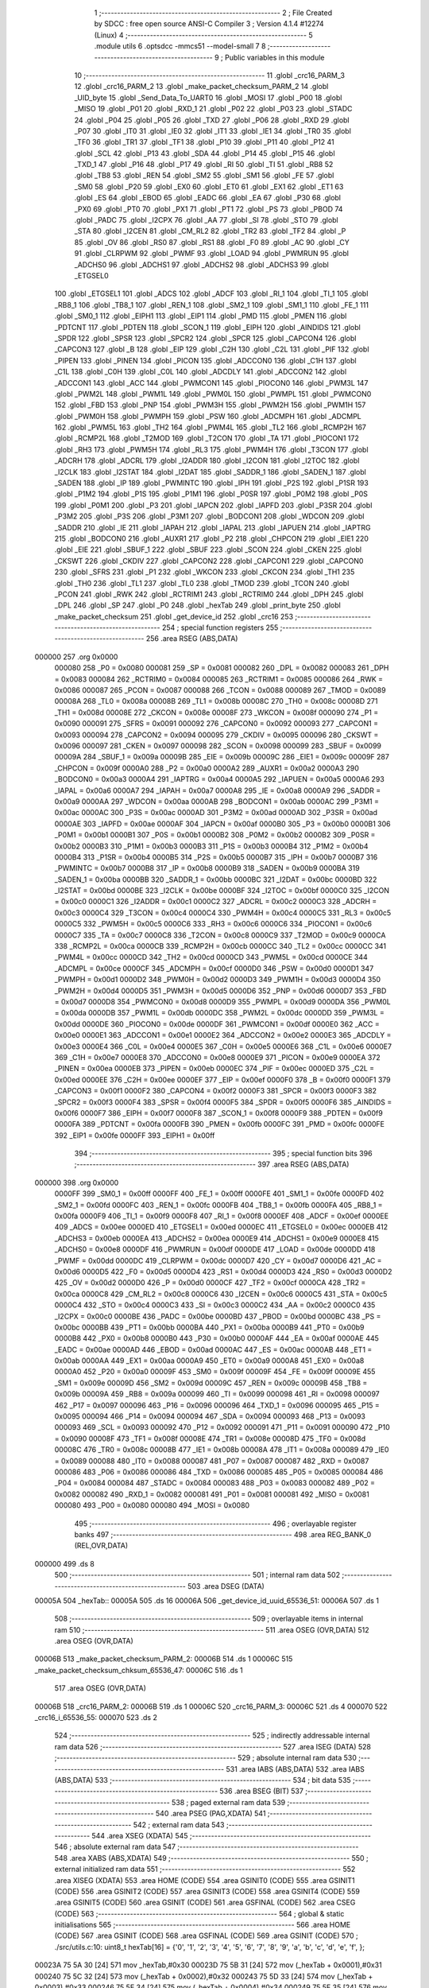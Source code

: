                                       1 ;--------------------------------------------------------
                                      2 ; File Created by SDCC : free open source ANSI-C Compiler
                                      3 ; Version 4.1.4 #12274 (Linux)
                                      4 ;--------------------------------------------------------
                                      5 	.module utils
                                      6 	.optsdcc -mmcs51 --model-small
                                      7 	
                                      8 ;--------------------------------------------------------
                                      9 ; Public variables in this module
                                     10 ;--------------------------------------------------------
                                     11 	.globl _crc16_PARM_3
                                     12 	.globl _crc16_PARM_2
                                     13 	.globl _make_packet_checksum_PARM_2
                                     14 	.globl _UID_byte
                                     15 	.globl _Send_Data_To_UART0
                                     16 	.globl _MOSI
                                     17 	.globl _P00
                                     18 	.globl _MISO
                                     19 	.globl _P01
                                     20 	.globl _RXD_1
                                     21 	.globl _P02
                                     22 	.globl _P03
                                     23 	.globl _STADC
                                     24 	.globl _P04
                                     25 	.globl _P05
                                     26 	.globl _TXD
                                     27 	.globl _P06
                                     28 	.globl _RXD
                                     29 	.globl _P07
                                     30 	.globl _IT0
                                     31 	.globl _IE0
                                     32 	.globl _IT1
                                     33 	.globl _IE1
                                     34 	.globl _TR0
                                     35 	.globl _TF0
                                     36 	.globl _TR1
                                     37 	.globl _TF1
                                     38 	.globl _P10
                                     39 	.globl _P11
                                     40 	.globl _P12
                                     41 	.globl _SCL
                                     42 	.globl _P13
                                     43 	.globl _SDA
                                     44 	.globl _P14
                                     45 	.globl _P15
                                     46 	.globl _TXD_1
                                     47 	.globl _P16
                                     48 	.globl _P17
                                     49 	.globl _RI
                                     50 	.globl _TI
                                     51 	.globl _RB8
                                     52 	.globl _TB8
                                     53 	.globl _REN
                                     54 	.globl _SM2
                                     55 	.globl _SM1
                                     56 	.globl _FE
                                     57 	.globl _SM0
                                     58 	.globl _P20
                                     59 	.globl _EX0
                                     60 	.globl _ET0
                                     61 	.globl _EX1
                                     62 	.globl _ET1
                                     63 	.globl _ES
                                     64 	.globl _EBOD
                                     65 	.globl _EADC
                                     66 	.globl _EA
                                     67 	.globl _P30
                                     68 	.globl _PX0
                                     69 	.globl _PT0
                                     70 	.globl _PX1
                                     71 	.globl _PT1
                                     72 	.globl _PS
                                     73 	.globl _PBOD
                                     74 	.globl _PADC
                                     75 	.globl _I2CPX
                                     76 	.globl _AA
                                     77 	.globl _SI
                                     78 	.globl _STO
                                     79 	.globl _STA
                                     80 	.globl _I2CEN
                                     81 	.globl _CM_RL2
                                     82 	.globl _TR2
                                     83 	.globl _TF2
                                     84 	.globl _P
                                     85 	.globl _OV
                                     86 	.globl _RS0
                                     87 	.globl _RS1
                                     88 	.globl _F0
                                     89 	.globl _AC
                                     90 	.globl _CY
                                     91 	.globl _CLRPWM
                                     92 	.globl _PWMF
                                     93 	.globl _LOAD
                                     94 	.globl _PWMRUN
                                     95 	.globl _ADCHS0
                                     96 	.globl _ADCHS1
                                     97 	.globl _ADCHS2
                                     98 	.globl _ADCHS3
                                     99 	.globl _ETGSEL0
                                    100 	.globl _ETGSEL1
                                    101 	.globl _ADCS
                                    102 	.globl _ADCF
                                    103 	.globl _RI_1
                                    104 	.globl _TI_1
                                    105 	.globl _RB8_1
                                    106 	.globl _TB8_1
                                    107 	.globl _REN_1
                                    108 	.globl _SM2_1
                                    109 	.globl _SM1_1
                                    110 	.globl _FE_1
                                    111 	.globl _SM0_1
                                    112 	.globl _EIPH1
                                    113 	.globl _EIP1
                                    114 	.globl _PMD
                                    115 	.globl _PMEN
                                    116 	.globl _PDTCNT
                                    117 	.globl _PDTEN
                                    118 	.globl _SCON_1
                                    119 	.globl _EIPH
                                    120 	.globl _AINDIDS
                                    121 	.globl _SPDR
                                    122 	.globl _SPSR
                                    123 	.globl _SPCR2
                                    124 	.globl _SPCR
                                    125 	.globl _CAPCON4
                                    126 	.globl _CAPCON3
                                    127 	.globl _B
                                    128 	.globl _EIP
                                    129 	.globl _C2H
                                    130 	.globl _C2L
                                    131 	.globl _PIF
                                    132 	.globl _PIPEN
                                    133 	.globl _PINEN
                                    134 	.globl _PICON
                                    135 	.globl _ADCCON0
                                    136 	.globl _C1H
                                    137 	.globl _C1L
                                    138 	.globl _C0H
                                    139 	.globl _C0L
                                    140 	.globl _ADCDLY
                                    141 	.globl _ADCCON2
                                    142 	.globl _ADCCON1
                                    143 	.globl _ACC
                                    144 	.globl _PWMCON1
                                    145 	.globl _PIOCON0
                                    146 	.globl _PWM3L
                                    147 	.globl _PWM2L
                                    148 	.globl _PWM1L
                                    149 	.globl _PWM0L
                                    150 	.globl _PWMPL
                                    151 	.globl _PWMCON0
                                    152 	.globl _FBD
                                    153 	.globl _PNP
                                    154 	.globl _PWM3H
                                    155 	.globl _PWM2H
                                    156 	.globl _PWM1H
                                    157 	.globl _PWM0H
                                    158 	.globl _PWMPH
                                    159 	.globl _PSW
                                    160 	.globl _ADCMPH
                                    161 	.globl _ADCMPL
                                    162 	.globl _PWM5L
                                    163 	.globl _TH2
                                    164 	.globl _PWM4L
                                    165 	.globl _TL2
                                    166 	.globl _RCMP2H
                                    167 	.globl _RCMP2L
                                    168 	.globl _T2MOD
                                    169 	.globl _T2CON
                                    170 	.globl _TA
                                    171 	.globl _PIOCON1
                                    172 	.globl _RH3
                                    173 	.globl _PWM5H
                                    174 	.globl _RL3
                                    175 	.globl _PWM4H
                                    176 	.globl _T3CON
                                    177 	.globl _ADCRH
                                    178 	.globl _ADCRL
                                    179 	.globl _I2ADDR
                                    180 	.globl _I2CON
                                    181 	.globl _I2TOC
                                    182 	.globl _I2CLK
                                    183 	.globl _I2STAT
                                    184 	.globl _I2DAT
                                    185 	.globl _SADDR_1
                                    186 	.globl _SADEN_1
                                    187 	.globl _SADEN
                                    188 	.globl _IP
                                    189 	.globl _PWMINTC
                                    190 	.globl _IPH
                                    191 	.globl _P2S
                                    192 	.globl _P1SR
                                    193 	.globl _P1M2
                                    194 	.globl _P1S
                                    195 	.globl _P1M1
                                    196 	.globl _P0SR
                                    197 	.globl _P0M2
                                    198 	.globl _P0S
                                    199 	.globl _P0M1
                                    200 	.globl _P3
                                    201 	.globl _IAPCN
                                    202 	.globl _IAPFD
                                    203 	.globl _P3SR
                                    204 	.globl _P3M2
                                    205 	.globl _P3S
                                    206 	.globl _P3M1
                                    207 	.globl _BODCON1
                                    208 	.globl _WDCON
                                    209 	.globl _SADDR
                                    210 	.globl _IE
                                    211 	.globl _IAPAH
                                    212 	.globl _IAPAL
                                    213 	.globl _IAPUEN
                                    214 	.globl _IAPTRG
                                    215 	.globl _BODCON0
                                    216 	.globl _AUXR1
                                    217 	.globl _P2
                                    218 	.globl _CHPCON
                                    219 	.globl _EIE1
                                    220 	.globl _EIE
                                    221 	.globl _SBUF_1
                                    222 	.globl _SBUF
                                    223 	.globl _SCON
                                    224 	.globl _CKEN
                                    225 	.globl _CKSWT
                                    226 	.globl _CKDIV
                                    227 	.globl _CAPCON2
                                    228 	.globl _CAPCON1
                                    229 	.globl _CAPCON0
                                    230 	.globl _SFRS
                                    231 	.globl _P1
                                    232 	.globl _WKCON
                                    233 	.globl _CKCON
                                    234 	.globl _TH1
                                    235 	.globl _TH0
                                    236 	.globl _TL1
                                    237 	.globl _TL0
                                    238 	.globl _TMOD
                                    239 	.globl _TCON
                                    240 	.globl _PCON
                                    241 	.globl _RWK
                                    242 	.globl _RCTRIM1
                                    243 	.globl _RCTRIM0
                                    244 	.globl _DPH
                                    245 	.globl _DPL
                                    246 	.globl _SP
                                    247 	.globl _P0
                                    248 	.globl _hexTab
                                    249 	.globl _print_byte
                                    250 	.globl _make_packet_checksum
                                    251 	.globl _get_device_id
                                    252 	.globl _crc16
                                    253 ;--------------------------------------------------------
                                    254 ; special function registers
                                    255 ;--------------------------------------------------------
                                    256 	.area RSEG    (ABS,DATA)
      000000                        257 	.org 0x0000
                           000080   258 _P0	=	0x0080
                           000081   259 _SP	=	0x0081
                           000082   260 _DPL	=	0x0082
                           000083   261 _DPH	=	0x0083
                           000084   262 _RCTRIM0	=	0x0084
                           000085   263 _RCTRIM1	=	0x0085
                           000086   264 _RWK	=	0x0086
                           000087   265 _PCON	=	0x0087
                           000088   266 _TCON	=	0x0088
                           000089   267 _TMOD	=	0x0089
                           00008A   268 _TL0	=	0x008a
                           00008B   269 _TL1	=	0x008b
                           00008C   270 _TH0	=	0x008c
                           00008D   271 _TH1	=	0x008d
                           00008E   272 _CKCON	=	0x008e
                           00008F   273 _WKCON	=	0x008f
                           000090   274 _P1	=	0x0090
                           000091   275 _SFRS	=	0x0091
                           000092   276 _CAPCON0	=	0x0092
                           000093   277 _CAPCON1	=	0x0093
                           000094   278 _CAPCON2	=	0x0094
                           000095   279 _CKDIV	=	0x0095
                           000096   280 _CKSWT	=	0x0096
                           000097   281 _CKEN	=	0x0097
                           000098   282 _SCON	=	0x0098
                           000099   283 _SBUF	=	0x0099
                           00009A   284 _SBUF_1	=	0x009a
                           00009B   285 _EIE	=	0x009b
                           00009C   286 _EIE1	=	0x009c
                           00009F   287 _CHPCON	=	0x009f
                           0000A0   288 _P2	=	0x00a0
                           0000A2   289 _AUXR1	=	0x00a2
                           0000A3   290 _BODCON0	=	0x00a3
                           0000A4   291 _IAPTRG	=	0x00a4
                           0000A5   292 _IAPUEN	=	0x00a5
                           0000A6   293 _IAPAL	=	0x00a6
                           0000A7   294 _IAPAH	=	0x00a7
                           0000A8   295 _IE	=	0x00a8
                           0000A9   296 _SADDR	=	0x00a9
                           0000AA   297 _WDCON	=	0x00aa
                           0000AB   298 _BODCON1	=	0x00ab
                           0000AC   299 _P3M1	=	0x00ac
                           0000AC   300 _P3S	=	0x00ac
                           0000AD   301 _P3M2	=	0x00ad
                           0000AD   302 _P3SR	=	0x00ad
                           0000AE   303 _IAPFD	=	0x00ae
                           0000AF   304 _IAPCN	=	0x00af
                           0000B0   305 _P3	=	0x00b0
                           0000B1   306 _P0M1	=	0x00b1
                           0000B1   307 _P0S	=	0x00b1
                           0000B2   308 _P0M2	=	0x00b2
                           0000B2   309 _P0SR	=	0x00b2
                           0000B3   310 _P1M1	=	0x00b3
                           0000B3   311 _P1S	=	0x00b3
                           0000B4   312 _P1M2	=	0x00b4
                           0000B4   313 _P1SR	=	0x00b4
                           0000B5   314 _P2S	=	0x00b5
                           0000B7   315 _IPH	=	0x00b7
                           0000B7   316 _PWMINTC	=	0x00b7
                           0000B8   317 _IP	=	0x00b8
                           0000B9   318 _SADEN	=	0x00b9
                           0000BA   319 _SADEN_1	=	0x00ba
                           0000BB   320 _SADDR_1	=	0x00bb
                           0000BC   321 _I2DAT	=	0x00bc
                           0000BD   322 _I2STAT	=	0x00bd
                           0000BE   323 _I2CLK	=	0x00be
                           0000BF   324 _I2TOC	=	0x00bf
                           0000C0   325 _I2CON	=	0x00c0
                           0000C1   326 _I2ADDR	=	0x00c1
                           0000C2   327 _ADCRL	=	0x00c2
                           0000C3   328 _ADCRH	=	0x00c3
                           0000C4   329 _T3CON	=	0x00c4
                           0000C4   330 _PWM4H	=	0x00c4
                           0000C5   331 _RL3	=	0x00c5
                           0000C5   332 _PWM5H	=	0x00c5
                           0000C6   333 _RH3	=	0x00c6
                           0000C6   334 _PIOCON1	=	0x00c6
                           0000C7   335 _TA	=	0x00c7
                           0000C8   336 _T2CON	=	0x00c8
                           0000C9   337 _T2MOD	=	0x00c9
                           0000CA   338 _RCMP2L	=	0x00ca
                           0000CB   339 _RCMP2H	=	0x00cb
                           0000CC   340 _TL2	=	0x00cc
                           0000CC   341 _PWM4L	=	0x00cc
                           0000CD   342 _TH2	=	0x00cd
                           0000CD   343 _PWM5L	=	0x00cd
                           0000CE   344 _ADCMPL	=	0x00ce
                           0000CF   345 _ADCMPH	=	0x00cf
                           0000D0   346 _PSW	=	0x00d0
                           0000D1   347 _PWMPH	=	0x00d1
                           0000D2   348 _PWM0H	=	0x00d2
                           0000D3   349 _PWM1H	=	0x00d3
                           0000D4   350 _PWM2H	=	0x00d4
                           0000D5   351 _PWM3H	=	0x00d5
                           0000D6   352 _PNP	=	0x00d6
                           0000D7   353 _FBD	=	0x00d7
                           0000D8   354 _PWMCON0	=	0x00d8
                           0000D9   355 _PWMPL	=	0x00d9
                           0000DA   356 _PWM0L	=	0x00da
                           0000DB   357 _PWM1L	=	0x00db
                           0000DC   358 _PWM2L	=	0x00dc
                           0000DD   359 _PWM3L	=	0x00dd
                           0000DE   360 _PIOCON0	=	0x00de
                           0000DF   361 _PWMCON1	=	0x00df
                           0000E0   362 _ACC	=	0x00e0
                           0000E1   363 _ADCCON1	=	0x00e1
                           0000E2   364 _ADCCON2	=	0x00e2
                           0000E3   365 _ADCDLY	=	0x00e3
                           0000E4   366 _C0L	=	0x00e4
                           0000E5   367 _C0H	=	0x00e5
                           0000E6   368 _C1L	=	0x00e6
                           0000E7   369 _C1H	=	0x00e7
                           0000E8   370 _ADCCON0	=	0x00e8
                           0000E9   371 _PICON	=	0x00e9
                           0000EA   372 _PINEN	=	0x00ea
                           0000EB   373 _PIPEN	=	0x00eb
                           0000EC   374 _PIF	=	0x00ec
                           0000ED   375 _C2L	=	0x00ed
                           0000EE   376 _C2H	=	0x00ee
                           0000EF   377 _EIP	=	0x00ef
                           0000F0   378 _B	=	0x00f0
                           0000F1   379 _CAPCON3	=	0x00f1
                           0000F2   380 _CAPCON4	=	0x00f2
                           0000F3   381 _SPCR	=	0x00f3
                           0000F3   382 _SPCR2	=	0x00f3
                           0000F4   383 _SPSR	=	0x00f4
                           0000F5   384 _SPDR	=	0x00f5
                           0000F6   385 _AINDIDS	=	0x00f6
                           0000F7   386 _EIPH	=	0x00f7
                           0000F8   387 _SCON_1	=	0x00f8
                           0000F9   388 _PDTEN	=	0x00f9
                           0000FA   389 _PDTCNT	=	0x00fa
                           0000FB   390 _PMEN	=	0x00fb
                           0000FC   391 _PMD	=	0x00fc
                           0000FE   392 _EIP1	=	0x00fe
                           0000FF   393 _EIPH1	=	0x00ff
                                    394 ;--------------------------------------------------------
                                    395 ; special function bits
                                    396 ;--------------------------------------------------------
                                    397 	.area RSEG    (ABS,DATA)
      000000                        398 	.org 0x0000
                           0000FF   399 _SM0_1	=	0x00ff
                           0000FF   400 _FE_1	=	0x00ff
                           0000FE   401 _SM1_1	=	0x00fe
                           0000FD   402 _SM2_1	=	0x00fd
                           0000FC   403 _REN_1	=	0x00fc
                           0000FB   404 _TB8_1	=	0x00fb
                           0000FA   405 _RB8_1	=	0x00fa
                           0000F9   406 _TI_1	=	0x00f9
                           0000F8   407 _RI_1	=	0x00f8
                           0000EF   408 _ADCF	=	0x00ef
                           0000EE   409 _ADCS	=	0x00ee
                           0000ED   410 _ETGSEL1	=	0x00ed
                           0000EC   411 _ETGSEL0	=	0x00ec
                           0000EB   412 _ADCHS3	=	0x00eb
                           0000EA   413 _ADCHS2	=	0x00ea
                           0000E9   414 _ADCHS1	=	0x00e9
                           0000E8   415 _ADCHS0	=	0x00e8
                           0000DF   416 _PWMRUN	=	0x00df
                           0000DE   417 _LOAD	=	0x00de
                           0000DD   418 _PWMF	=	0x00dd
                           0000DC   419 _CLRPWM	=	0x00dc
                           0000D7   420 _CY	=	0x00d7
                           0000D6   421 _AC	=	0x00d6
                           0000D5   422 _F0	=	0x00d5
                           0000D4   423 _RS1	=	0x00d4
                           0000D3   424 _RS0	=	0x00d3
                           0000D2   425 _OV	=	0x00d2
                           0000D0   426 _P	=	0x00d0
                           0000CF   427 _TF2	=	0x00cf
                           0000CA   428 _TR2	=	0x00ca
                           0000C8   429 _CM_RL2	=	0x00c8
                           0000C6   430 _I2CEN	=	0x00c6
                           0000C5   431 _STA	=	0x00c5
                           0000C4   432 _STO	=	0x00c4
                           0000C3   433 _SI	=	0x00c3
                           0000C2   434 _AA	=	0x00c2
                           0000C0   435 _I2CPX	=	0x00c0
                           0000BE   436 _PADC	=	0x00be
                           0000BD   437 _PBOD	=	0x00bd
                           0000BC   438 _PS	=	0x00bc
                           0000BB   439 _PT1	=	0x00bb
                           0000BA   440 _PX1	=	0x00ba
                           0000B9   441 _PT0	=	0x00b9
                           0000B8   442 _PX0	=	0x00b8
                           0000B0   443 _P30	=	0x00b0
                           0000AF   444 _EA	=	0x00af
                           0000AE   445 _EADC	=	0x00ae
                           0000AD   446 _EBOD	=	0x00ad
                           0000AC   447 _ES	=	0x00ac
                           0000AB   448 _ET1	=	0x00ab
                           0000AA   449 _EX1	=	0x00aa
                           0000A9   450 _ET0	=	0x00a9
                           0000A8   451 _EX0	=	0x00a8
                           0000A0   452 _P20	=	0x00a0
                           00009F   453 _SM0	=	0x009f
                           00009F   454 _FE	=	0x009f
                           00009E   455 _SM1	=	0x009e
                           00009D   456 _SM2	=	0x009d
                           00009C   457 _REN	=	0x009c
                           00009B   458 _TB8	=	0x009b
                           00009A   459 _RB8	=	0x009a
                           000099   460 _TI	=	0x0099
                           000098   461 _RI	=	0x0098
                           000097   462 _P17	=	0x0097
                           000096   463 _P16	=	0x0096
                           000096   464 _TXD_1	=	0x0096
                           000095   465 _P15	=	0x0095
                           000094   466 _P14	=	0x0094
                           000094   467 _SDA	=	0x0094
                           000093   468 _P13	=	0x0093
                           000093   469 _SCL	=	0x0093
                           000092   470 _P12	=	0x0092
                           000091   471 _P11	=	0x0091
                           000090   472 _P10	=	0x0090
                           00008F   473 _TF1	=	0x008f
                           00008E   474 _TR1	=	0x008e
                           00008D   475 _TF0	=	0x008d
                           00008C   476 _TR0	=	0x008c
                           00008B   477 _IE1	=	0x008b
                           00008A   478 _IT1	=	0x008a
                           000089   479 _IE0	=	0x0089
                           000088   480 _IT0	=	0x0088
                           000087   481 _P07	=	0x0087
                           000087   482 _RXD	=	0x0087
                           000086   483 _P06	=	0x0086
                           000086   484 _TXD	=	0x0086
                           000085   485 _P05	=	0x0085
                           000084   486 _P04	=	0x0084
                           000084   487 _STADC	=	0x0084
                           000083   488 _P03	=	0x0083
                           000082   489 _P02	=	0x0082
                           000082   490 _RXD_1	=	0x0082
                           000081   491 _P01	=	0x0081
                           000081   492 _MISO	=	0x0081
                           000080   493 _P00	=	0x0080
                           000080   494 _MOSI	=	0x0080
                                    495 ;--------------------------------------------------------
                                    496 ; overlayable register banks
                                    497 ;--------------------------------------------------------
                                    498 	.area REG_BANK_0	(REL,OVR,DATA)
      000000                        499 	.ds 8
                                    500 ;--------------------------------------------------------
                                    501 ; internal ram data
                                    502 ;--------------------------------------------------------
                                    503 	.area DSEG    (DATA)
      00005A                        504 _hexTab::
      00005A                        505 	.ds 16
      00006A                        506 _get_device_id_uuid_65536_51:
      00006A                        507 	.ds 1
                                    508 ;--------------------------------------------------------
                                    509 ; overlayable items in internal ram 
                                    510 ;--------------------------------------------------------
                                    511 	.area	OSEG    (OVR,DATA)
                                    512 	.area	OSEG    (OVR,DATA)
      00006B                        513 _make_packet_checksum_PARM_2:
      00006B                        514 	.ds 1
      00006C                        515 _make_packet_checksum_chksum_65536_47:
      00006C                        516 	.ds 1
                                    517 	.area	OSEG    (OVR,DATA)
      00006B                        518 _crc16_PARM_2:
      00006B                        519 	.ds 1
      00006C                        520 _crc16_PARM_3:
      00006C                        521 	.ds 4
      000070                        522 _crc16_i_65536_55:
      000070                        523 	.ds 2
                                    524 ;--------------------------------------------------------
                                    525 ; indirectly addressable internal ram data
                                    526 ;--------------------------------------------------------
                                    527 	.area ISEG    (DATA)
                                    528 ;--------------------------------------------------------
                                    529 ; absolute internal ram data
                                    530 ;--------------------------------------------------------
                                    531 	.area IABS    (ABS,DATA)
                                    532 	.area IABS    (ABS,DATA)
                                    533 ;--------------------------------------------------------
                                    534 ; bit data
                                    535 ;--------------------------------------------------------
                                    536 	.area BSEG    (BIT)
                                    537 ;--------------------------------------------------------
                                    538 ; paged external ram data
                                    539 ;--------------------------------------------------------
                                    540 	.area PSEG    (PAG,XDATA)
                                    541 ;--------------------------------------------------------
                                    542 ; external ram data
                                    543 ;--------------------------------------------------------
                                    544 	.area XSEG    (XDATA)
                                    545 ;--------------------------------------------------------
                                    546 ; absolute external ram data
                                    547 ;--------------------------------------------------------
                                    548 	.area XABS    (ABS,XDATA)
                                    549 ;--------------------------------------------------------
                                    550 ; external initialized ram data
                                    551 ;--------------------------------------------------------
                                    552 	.area XISEG   (XDATA)
                                    553 	.area HOME    (CODE)
                                    554 	.area GSINIT0 (CODE)
                                    555 	.area GSINIT1 (CODE)
                                    556 	.area GSINIT2 (CODE)
                                    557 	.area GSINIT3 (CODE)
                                    558 	.area GSINIT4 (CODE)
                                    559 	.area GSINIT5 (CODE)
                                    560 	.area GSINIT  (CODE)
                                    561 	.area GSFINAL (CODE)
                                    562 	.area CSEG    (CODE)
                                    563 ;--------------------------------------------------------
                                    564 ; global & static initialisations
                                    565 ;--------------------------------------------------------
                                    566 	.area HOME    (CODE)
                                    567 	.area GSINIT  (CODE)
                                    568 	.area GSFINAL (CODE)
                                    569 	.area GSINIT  (CODE)
                                    570 ;	./src/utils.c:10: uint8_t hexTab[16] = {'0', '1', '2', '3', '4', '5', '6', '7', '8', '9', 'a', 'b', 'c', 'd', 'e', 'f', };
      00023A 75 5A 30         [24]  571 	mov	_hexTab,#0x30
      00023D 75 5B 31         [24]  572 	mov	(_hexTab + 0x0001),#0x31
      000240 75 5C 32         [24]  573 	mov	(_hexTab + 0x0002),#0x32
      000243 75 5D 33         [24]  574 	mov	(_hexTab + 0x0003),#0x33
      000246 75 5E 34         [24]  575 	mov	(_hexTab + 0x0004),#0x34
      000249 75 5F 35         [24]  576 	mov	(_hexTab + 0x0005),#0x35
      00024C 75 60 36         [24]  577 	mov	(_hexTab + 0x0006),#0x36
      00024F 75 61 37         [24]  578 	mov	(_hexTab + 0x0007),#0x37
      000252 75 62 38         [24]  579 	mov	(_hexTab + 0x0008),#0x38
      000255 75 63 39         [24]  580 	mov	(_hexTab + 0x0009),#0x39
      000258 75 64 61         [24]  581 	mov	(_hexTab + 0x000a),#0x61
      00025B 75 65 62         [24]  582 	mov	(_hexTab + 0x000b),#0x62
      00025E 75 66 63         [24]  583 	mov	(_hexTab + 0x000c),#0x63
      000261 75 67 64         [24]  584 	mov	(_hexTab + 0x000d),#0x64
      000264 75 68 65         [24]  585 	mov	(_hexTab + 0x000e),#0x65
      000267 75 69 66         [24]  586 	mov	(_hexTab + 0x000f),#0x66
                                    587 ;--------------------------------------------------------
                                    588 ; Home
                                    589 ;--------------------------------------------------------
                                    590 	.area HOME    (CODE)
                                    591 	.area HOME    (CODE)
                                    592 ;--------------------------------------------------------
                                    593 ; code
                                    594 ;--------------------------------------------------------
                                    595 	.area CSEG    (CODE)
                                    596 ;------------------------------------------------------------
                                    597 ;Allocation info for local variables in function 'print_byte'
                                    598 ;------------------------------------------------------------
                                    599 ;value                     Allocated to registers r7 
                                    600 ;------------------------------------------------------------
                                    601 ;	./src/utils.c:12: void print_byte( uint8_t value )
                                    602 ;	-----------------------------------------
                                    603 ;	 function print_byte
                                    604 ;	-----------------------------------------
      0013CB                        605 _print_byte:
                           000007   606 	ar7 = 0x07
                           000006   607 	ar6 = 0x06
                           000005   608 	ar5 = 0x05
                           000004   609 	ar4 = 0x04
                           000003   610 	ar3 = 0x03
                           000002   611 	ar2 = 0x02
                           000001   612 	ar1 = 0x01
                           000000   613 	ar0 = 0x00
                                    614 ;	./src/utils.c:15: Send_Data_To_UART0( hexTab[(value >> 4)& 0xF] );
      0013CB E5 82            [12]  615 	mov	a,dpl
      0013CD FF               [12]  616 	mov	r7,a
      0013CE C4               [12]  617 	swap	a
      0013CF 54 0F            [12]  618 	anl	a,#0x0f
      0013D1 FE               [12]  619 	mov	r6,a
      0013D2 53 06 0F         [24]  620 	anl	ar6,#0x0f
      0013D5 EE               [12]  621 	mov	a,r6
      0013D6 24 5A            [12]  622 	add	a,#_hexTab
      0013D8 F9               [12]  623 	mov	r1,a
      0013D9 87 82            [24]  624 	mov	dpl,@r1
      0013DB C0 07            [24]  625 	push	ar7
      0013DD 12 04 F6         [24]  626 	lcall	_Send_Data_To_UART0
      0013E0 D0 07            [24]  627 	pop	ar7
                                    628 ;	./src/utils.c:16: Send_Data_To_UART0( hexTab[value & 0xF] );
      0013E2 53 07 0F         [24]  629 	anl	ar7,#0x0f
      0013E5 EF               [12]  630 	mov	a,r7
      0013E6 24 5A            [12]  631 	add	a,#_hexTab
      0013E8 F9               [12]  632 	mov	r1,a
      0013E9 87 82            [24]  633 	mov	dpl,@r1
      0013EB 12 04 F6         [24]  634 	lcall	_Send_Data_To_UART0
                                    635 ;	./src/utils.c:17: Send_Data_To_UART0(' ');
      0013EE 75 82 20         [24]  636 	mov	dpl,#0x20
                                    637 ;	./src/utils.c:18: }
      0013F1 02 04 F6         [24]  638 	ljmp	_Send_Data_To_UART0
                                    639 ;------------------------------------------------------------
                                    640 ;Allocation info for local variables in function 'UID_byte'
                                    641 ;------------------------------------------------------------
                                    642 ;Addr                      Allocated to registers r7 
                                    643 ;temp                      Allocated to registers 
                                    644 ;------------------------------------------------------------
                                    645 ;	./src/utils.c:20: uint8_t UID_byte(uint8_t Addr)
                                    646 ;	-----------------------------------------
                                    647 ;	 function UID_byte
                                    648 ;	-----------------------------------------
      0013F4                        649 _UID_byte:
      0013F4 AF 82            [24]  650 	mov	r7,dpl
                                    651 ;	./src/utils.c:23: set_IAPEN;
                                    652 ;	assignBit
      0013F6 A2 AF            [12]  653 	mov	c,_EA
      0013F8 92 00            [24]  654 	mov	_BIT_TMP,c
                                    655 ;	assignBit
      0013FA C2 AF            [12]  656 	clr	_EA
      0013FC 75 C7 AA         [24]  657 	mov	_TA,#0xaa
      0013FF 75 C7 55         [24]  658 	mov	_TA,#0x55
      001402 43 9F 01         [24]  659 	orl	_CHPCON,#0x01
                                    660 ;	assignBit
      001405 A2 00            [12]  661 	mov	c,_BIT_TMP
      001407 92 AF            [24]  662 	mov	_EA,c
                                    663 ;	./src/utils.c:24: IAPAL = Addr;
      001409 8F A6            [24]  664 	mov	_IAPAL,r7
                                    665 ;	./src/utils.c:25: IAPAH = 0x00;
      00140B 75 A7 00         [24]  666 	mov	_IAPAH,#0x00
                                    667 ;	./src/utils.c:26: IAPCN = READ_UID;
      00140E 75 AF 04         [24]  668 	mov	_IAPCN,#0x04
                                    669 ;	./src/utils.c:27: set_IAPGO;
                                    670 ;	assignBit
      001411 A2 AF            [12]  671 	mov	c,_EA
      001413 92 00            [24]  672 	mov	_BIT_TMP,c
                                    673 ;	assignBit
      001415 C2 AF            [12]  674 	clr	_EA
      001417 75 C7 AA         [24]  675 	mov	_TA,#0xaa
      00141A 75 C7 55         [24]  676 	mov	_TA,#0x55
      00141D 43 A4 01         [24]  677 	orl	_IAPTRG,#0x01
                                    678 ;	assignBit
      001420 A2 00            [12]  679 	mov	c,_BIT_TMP
      001422 92 AF            [24]  680 	mov	_EA,c
                                    681 ;	./src/utils.c:28: temp = IAPFD;
      001424 85 AE 82         [24]  682 	mov	dpl,_IAPFD
                                    683 ;	./src/utils.c:29: clr_IAPEN;
                                    684 ;	assignBit
      001427 A2 AF            [12]  685 	mov	c,_EA
      001429 92 00            [24]  686 	mov	_BIT_TMP,c
                                    687 ;	assignBit
      00142B C2 AF            [12]  688 	clr	_EA
      00142D 75 C7 AA         [24]  689 	mov	_TA,#0xaa
      001430 75 C7 55         [24]  690 	mov	_TA,#0x55
      001433 53 9F FE         [24]  691 	anl	_CHPCON,#0xfe
                                    692 ;	assignBit
      001436 A2 00            [12]  693 	mov	c,_BIT_TMP
      001438 92 AF            [24]  694 	mov	_EA,c
                                    695 ;	./src/utils.c:30: return temp;
                                    696 ;	./src/utils.c:31: }
      00143A 22               [24]  697 	ret
                                    698 ;------------------------------------------------------------
                                    699 ;Allocation info for local variables in function 'make_packet_checksum'
                                    700 ;------------------------------------------------------------
                                    701 ;length                    Allocated with name '_make_packet_checksum_PARM_2'
                                    702 ;packet                    Allocated to registers 
                                    703 ;chksum                    Allocated with name '_make_packet_checksum_chksum_65536_47'
                                    704 ;ptr                       Allocated to registers r5 r6 r7 
                                    705 ;count                     Allocated to registers r3 
                                    706 ;------------------------------------------------------------
                                    707 ;	./src/utils.c:33: uint8_t make_packet_checksum(uint8_t *packet, uint8_t length)
                                    708 ;	-----------------------------------------
                                    709 ;	 function make_packet_checksum
                                    710 ;	-----------------------------------------
      00143B                        711 _make_packet_checksum:
      00143B AD 82            [24]  712 	mov	r5,dpl
      00143D AE 83            [24]  713 	mov	r6,dph
      00143F AF F0            [24]  714 	mov	r7,b
                                    715 ;	./src/utils.c:35: uint8_t chksum = 0;
      001441 75 6C 00         [24]  716 	mov	_make_packet_checksum_chksum_65536_47,#0x00
                                    717 ;	./src/utils.c:39: for (count = 0; count < length - 1; count++)
      001444 7B 00            [12]  718 	mov	r3,#0x00
      001446                        719 00103$:
      001446 A9 6B            [24]  720 	mov	r1,_make_packet_checksum_PARM_2
      001448 7A 00            [12]  721 	mov	r2,#0x00
      00144A 19               [12]  722 	dec	r1
      00144B B9 FF 01         [24]  723 	cjne	r1,#0xff,00116$
      00144E 1A               [12]  724 	dec	r2
      00144F                        725 00116$:
      00144F 8B 00            [24]  726 	mov	ar0,r3
      001451 7C 00            [12]  727 	mov	r4,#0x00
      001453 C3               [12]  728 	clr	c
      001454 E8               [12]  729 	mov	a,r0
      001455 99               [12]  730 	subb	a,r1
      001456 EC               [12]  731 	mov	a,r4
      001457 64 80            [12]  732 	xrl	a,#0x80
      001459 8A F0            [24]  733 	mov	b,r2
      00145B 63 F0 80         [24]  734 	xrl	b,#0x80
      00145E 95 F0            [12]  735 	subb	a,b
      001460 50 17            [24]  736 	jnc	00101$
                                    737 ;	./src/utils.c:41: chksum += *ptr++;
      001462 8D 82            [24]  738 	mov	dpl,r5
      001464 8E 83            [24]  739 	mov	dph,r6
      001466 8F F0            [24]  740 	mov	b,r7
      001468 12 18 89         [24]  741 	lcall	__gptrget
      00146B FC               [12]  742 	mov	r4,a
      00146C A3               [24]  743 	inc	dptr
      00146D AD 82            [24]  744 	mov	r5,dpl
      00146F AE 83            [24]  745 	mov	r6,dph
      001471 EC               [12]  746 	mov	a,r4
      001472 25 6C            [12]  747 	add	a,_make_packet_checksum_chksum_65536_47
      001474 F5 6C            [12]  748 	mov	_make_packet_checksum_chksum_65536_47,a
                                    749 ;	./src/utils.c:39: for (count = 0; count < length - 1; count++)
      001476 0B               [12]  750 	inc	r3
      001477 80 CD            [24]  751 	sjmp	00103$
      001479                        752 00101$:
                                    753 ;	./src/utils.c:43: return ~chksum;
      001479 E5 6C            [12]  754 	mov	a,_make_packet_checksum_chksum_65536_47
      00147B F4               [12]  755 	cpl	a
      00147C F5 82            [12]  756 	mov	dpl,a
                                    757 ;	./src/utils.c:44: }
      00147E 22               [24]  758 	ret
                                    759 ;------------------------------------------------------------
                                    760 ;Allocation info for local variables in function 'get_device_id'
                                    761 ;------------------------------------------------------------
                                    762 ;uuid                      Allocated with name '_get_device_id_uuid_65536_51'
                                    763 ;i                         Allocated to registers r5 
                                    764 ;crc                       Allocated to registers r6 r7 
                                    765 ;------------------------------------------------------------
                                    766 ;	./src/utils.c:45: uint16_t get_device_id(void)
                                    767 ;	-----------------------------------------
                                    768 ;	 function get_device_id
                                    769 ;	-----------------------------------------
      00147F                        770 _get_device_id:
                                    771 ;	./src/utils.c:48: uint16_t crc = 0x00;
      00147F 7E 00            [12]  772 	mov	r6,#0x00
      001481 7F 00            [12]  773 	mov	r7,#0x00
                                    774 ;	./src/utils.c:50: for (i = 0; i < 0x0b; i++)
      001483 7D 00            [12]  775 	mov	r5,#0x00
      001485                        776 00102$:
                                    777 ;	./src/utils.c:52: uuid = UID_byte(i);
      001485 8D 82            [24]  778 	mov	dpl,r5
      001487 C0 07            [24]  779 	push	ar7
      001489 C0 06            [24]  780 	push	ar6
      00148B C0 05            [24]  781 	push	ar5
      00148D 12 13 F4         [24]  782 	lcall	_UID_byte
                                    783 ;	./src/utils.c:53: print_byte(uuid);
      001490 AC 82            [24]  784 	mov	r4,dpl
      001492 8C 6A            [24]  785 	mov	_get_device_id_uuid_65536_51,r4
      001494 12 13 CB         [24]  786 	lcall	_print_byte
      001497 D0 05            [24]  787 	pop	ar5
      001499 D0 06            [24]  788 	pop	ar6
      00149B D0 07            [24]  789 	pop	ar7
                                    790 ;	./src/utils.c:54: crc = crc16(&uuid, 1, crc);
      00149D 8E 6C            [24]  791 	mov	_crc16_PARM_3,r6
      00149F 8F 6D            [24]  792 	mov	(_crc16_PARM_3 + 1),r7
      0014A1 75 6E 00         [24]  793 	mov	(_crc16_PARM_3 + 2),#0x00
      0014A4 75 6F 00         [24]  794 	mov	(_crc16_PARM_3 + 3),#0x00
      0014A7 75 6B 01         [24]  795 	mov	_crc16_PARM_2,#0x01
      0014AA 90 00 6A         [24]  796 	mov	dptr,#_get_device_id_uuid_65536_51
      0014AD 75 F0 40         [24]  797 	mov	b,#0x40
      0014B0 C0 05            [24]  798 	push	ar5
      0014B2 12 14 C6         [24]  799 	lcall	_crc16
      0014B5 AE 82            [24]  800 	mov	r6,dpl
      0014B7 AF 83            [24]  801 	mov	r7,dph
      0014B9 D0 05            [24]  802 	pop	ar5
                                    803 ;	./src/utils.c:50: for (i = 0; i < 0x0b; i++)
      0014BB 0D               [12]  804 	inc	r5
      0014BC BD 0B 00         [24]  805 	cjne	r5,#0x0b,00115$
      0014BF                        806 00115$:
      0014BF 40 C4            [24]  807 	jc	00102$
                                    808 ;	./src/utils.c:56: return crc;
      0014C1 8E 82            [24]  809 	mov	dpl,r6
      0014C3 8F 83            [24]  810 	mov	dph,r7
                                    811 ;	./src/utils.c:57: }
      0014C5 22               [24]  812 	ret
                                    813 ;------------------------------------------------------------
                                    814 ;Allocation info for local variables in function 'crc16'
                                    815 ;------------------------------------------------------------
                                    816 ;num                       Allocated with name '_crc16_PARM_2'
                                    817 ;crc                       Allocated with name '_crc16_PARM_3'
                                    818 ;addr                      Allocated to registers 
                                    819 ;i                         Allocated with name '_crc16_i_65536_55'
                                    820 ;------------------------------------------------------------
                                    821 ;	./src/utils.c:59: uint16_t crc16(char *addr, uint8_t num, uint32_t crc)
                                    822 ;	-----------------------------------------
                                    823 ;	 function crc16
                                    824 ;	-----------------------------------------
      0014C6                        825 _crc16:
      0014C6 AD 82            [24]  826 	mov	r5,dpl
      0014C8 AE 83            [24]  827 	mov	r6,dph
      0014CA AF F0            [24]  828 	mov	r7,b
                                    829 ;	./src/utils.c:74: return (crc);							 /* Return updated CRC */
      0014CC AC 6B            [24]  830 	mov	r4,_crc16_PARM_2
      0014CE                        831 00109$:
                                    832 ;	./src/utils.c:63: for (; num > 0; num--) /* Step through bytes in memory */
      0014CE EC               [12]  833 	mov	a,r4
      0014CF 60 72            [24]  834 	jz	00104$
                                    835 ;	./src/utils.c:65: crc = crc ^ (*addr++ << 8); /* Fetch byte from memory, XOR into CRC top byte*/
      0014D1 8D 82            [24]  836 	mov	dpl,r5
      0014D3 8E 83            [24]  837 	mov	dph,r6
      0014D5 8F F0            [24]  838 	mov	b,r7
      0014D7 12 18 89         [24]  839 	lcall	__gptrget
      0014DA FB               [12]  840 	mov	r3,a
      0014DB A3               [24]  841 	inc	dptr
      0014DC AD 82            [24]  842 	mov	r5,dpl
      0014DE AE 83            [24]  843 	mov	r6,dph
      0014E0 8B 02            [24]  844 	mov	ar2,r3
      0014E2 7B 00            [12]  845 	mov	r3,#0x00
      0014E4 8B 00            [24]  846 	mov	ar0,r3
      0014E6 EA               [12]  847 	mov	a,r2
      0014E7 F9               [12]  848 	mov	r1,a
      0014E8 33               [12]  849 	rlc	a
      0014E9 95 E0            [12]  850 	subb	a,acc
      0014EB FA               [12]  851 	mov	r2,a
      0014EC FB               [12]  852 	mov	r3,a
      0014ED E8               [12]  853 	mov	a,r0
      0014EE 62 6C            [12]  854 	xrl	_crc16_PARM_3,a
      0014F0 E9               [12]  855 	mov	a,r1
      0014F1 62 6D            [12]  856 	xrl	(_crc16_PARM_3 + 1),a
      0014F3 EA               [12]  857 	mov	a,r2
      0014F4 62 6E            [12]  858 	xrl	(_crc16_PARM_3 + 2),a
      0014F6 EB               [12]  859 	mov	a,r3
      0014F7 62 6F            [12]  860 	xrl	(_crc16_PARM_3 + 3),a
                                    861 ;	./src/utils.c:66: for (i = 0; i < 8; i++)		/* Prepare to rotate 8 bits */
      0014F9 75 70 08         [24]  862 	mov	_crc16_i_65536_55,#0x08
      0014FC 75 71 00         [24]  863 	mov	(_crc16_i_65536_55 + 1),#0x00
      0014FF                        864 00107$:
                                    865 ;	./src/utils.c:68: crc = crc << 1;					 /* rotate */
      0014FF E5 6C            [12]  866 	mov	a,_crc16_PARM_3
      001501 25 6C            [12]  867 	add	a,_crc16_PARM_3
      001503 F5 6C            [12]  868 	mov	_crc16_PARM_3,a
      001505 E5 6D            [12]  869 	mov	a,(_crc16_PARM_3 + 1)
      001507 33               [12]  870 	rlc	a
      001508 F5 6D            [12]  871 	mov	(_crc16_PARM_3 + 1),a
      00150A E5 6E            [12]  872 	mov	a,(_crc16_PARM_3 + 2)
      00150C 33               [12]  873 	rlc	a
      00150D F5 6E            [12]  874 	mov	(_crc16_PARM_3 + 2),a
      00150F E5 6F            [12]  875 	mov	a,(_crc16_PARM_3 + 3)
      001511 33               [12]  876 	rlc	a
      001512 F5 6F            [12]  877 	mov	(_crc16_PARM_3 + 3),a
                                    878 ;	./src/utils.c:69: if (crc & 0x10000)				 /* bit 15 was set (now bit 16)... */
      001514 E5 6E            [12]  879 	mov	a,(_crc16_PARM_3 + 2)
      001516 30 E0 18         [24]  880 	jnb	acc.0,00102$
                                    881 ;	./src/utils.c:70: crc = (crc ^ poly) & 0xFFFF; /* XOR with XMODEM polynomic */
      001519 74 21            [12]  882 	mov	a,#0x21
      00151B 65 6C            [12]  883 	xrl	a,_crc16_PARM_3
      00151D F8               [12]  884 	mov	r0,a
      00151E 74 10            [12]  885 	mov	a,#0x10
      001520 65 6D            [12]  886 	xrl	a,(_crc16_PARM_3 + 1)
      001522 F9               [12]  887 	mov	r1,a
      001523 AA 6E            [24]  888 	mov	r2,(_crc16_PARM_3 + 2)
      001525 AB 6F            [24]  889 	mov	r3,(_crc16_PARM_3 + 3)
      001527 88 6C            [24]  890 	mov	_crc16_PARM_3,r0
      001529 89 6D            [24]  891 	mov	(_crc16_PARM_3 + 1),r1
      00152B 75 6E 00         [24]  892 	mov	(_crc16_PARM_3 + 2),#0x00
      00152E 75 6F 00         [24]  893 	mov	(_crc16_PARM_3 + 3),#0x00
      001531                        894 00102$:
      001531 15 70            [12]  895 	dec	_crc16_i_65536_55
      001533 74 FF            [12]  896 	mov	a,#0xff
      001535 B5 70 02         [24]  897 	cjne	a,_crc16_i_65536_55,00139$
      001538 15 71            [12]  898 	dec	(_crc16_i_65536_55 + 1)
      00153A                        899 00139$:
                                    900 ;	./src/utils.c:66: for (i = 0; i < 8; i++)		/* Prepare to rotate 8 bits */
      00153A E5 70            [12]  901 	mov	a,_crc16_i_65536_55
      00153C 45 71            [12]  902 	orl	a,(_crc16_i_65536_55 + 1)
      00153E 70 BF            [24]  903 	jnz	00107$
                                    904 ;	./src/utils.c:63: for (; num > 0; num--) /* Step through bytes in memory */
      001540 1C               [12]  905 	dec	r4
      001541 80 8B            [24]  906 	sjmp	00109$
      001543                        907 00104$:
                                    908 ;	./src/utils.c:74: return (crc);							 /* Return updated CRC */
      001543 85 6C 82         [24]  909 	mov	dpl,_crc16_PARM_3
      001546 85 6D 83         [24]  910 	mov	dph,(_crc16_PARM_3 + 1)
                                    911 ;	./src/utils.c:75: }
      001549 22               [24]  912 	ret
                                    913 	.area CSEG    (CODE)
                                    914 	.area CONST   (CODE)
                                    915 	.area XINIT   (CODE)
                                    916 	.area CABS    (ABS,CODE)
